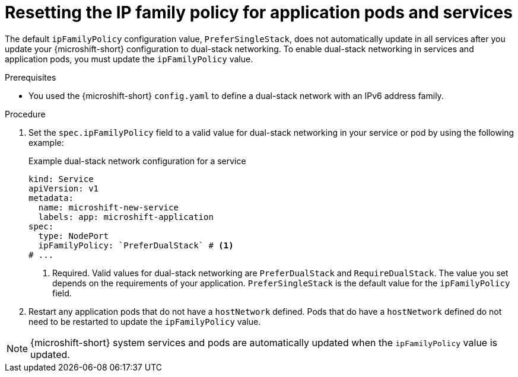 // Module included in the following assemblies:
//
// * microshift_configuring/microshift-nw-ipv6-config.adoc

:_mod-docs-content-type: PROCEDURE
[id="microshift-nw-ipv6-dual-stack-reset-ipfam_{context}"]
= Resetting the IP family policy for application pods and services

The default `ipFamilyPolicy` configuration value, `PreferSingleStack`, does not automatically update in all services after you update your {microshift-short} configuration to dual-stack networking. To enable dual-stack networking in services and application pods, you must update the `ipFamilyPolicy` value.

.Prerequisites

* You used the {microshift-short} `config.yaml` to define a dual-stack network with an IPv6 address family.

.Procedure

. Set the `spec.ipFamilyPolicy` field to a valid value for dual-stack networking in your service or pod by using the following example:
+
.Example dual-stack network configuration for a service
[source,yaml]
----
kind: Service
apiVersion: v1
metadata:
  name: microshift-new-service
  labels: app: microshift-application
spec:
  type: NodePort
  ipFamilyPolicy: `PreferDualStack` # <1>
# ...
----
<1> Required. Valid values for dual-stack networking are `PreferDualStack` and `RequireDualStack`. The value you set depends on the requirements of your application. `PreferSingleStack` is the default value for the `ipFamilyPolicy` field.

. Restart any application pods that do not have a `hostNetwork` defined. Pods that do have a `hostNetwork` defined do not need to be restarted to update the `ipFamilyPolicy` value.

[NOTE]
====
{microshift-short} system services and pods are automatically updated when the `ipFamilyPolicy` value is updated.
====
